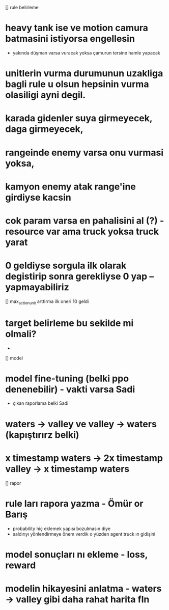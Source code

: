[] rule belirleme
* heavy tank ise ve motion camura batmasini istiyorsa engellesin
	* yakında düşman varsa vuracak yoksa çamurun tersine hamle yapacak
* unitlerin vurma durumunun uzakliga bagli rule u olsun hepsinin vurma olasiligi ayni degil.
* karada gidenler suya girmeyecek, daga girmeyecek,
* rangeinde enemy varsa onu vurmasi yoksa,
* kamyon enemy atak range'ine girdiyse kacsin
* cok param varsa en pahalisini al (?) - resource var ama truck yoksa truck yarat
* 0 geldiyse sorgula ilk olarak degistirip sonra gerekliyse 0 yap --yapmayabiliriz
[] max_action_unit arttirma ilk oneri 10 geldi
*	target belirleme bu sekilde mi olmali?
	* 
[] model
* model fine-tuning (belki ppo denenebilir) - vakti varsa Sadi
	* çıkan raporlama belki Sadi
* waters -> valley ve valley -> waters (kapıştırırz belki)
* x timestamp waters -> 2x timestamp valley -> x timestamp waters

[] rapor
* rule ları rapora yazma - Ömür or Barış
	* probability hiç eklemek yapısı bozulmasın diye
	* saldırıyı yönlendirmeye önem verdik o yüzden agent truck ın gidişini 
* model sonuçları nı ekleme - loss, reward
* modelin hikayesini anlatma - waters -> valley gibi daha rahat harita fln
